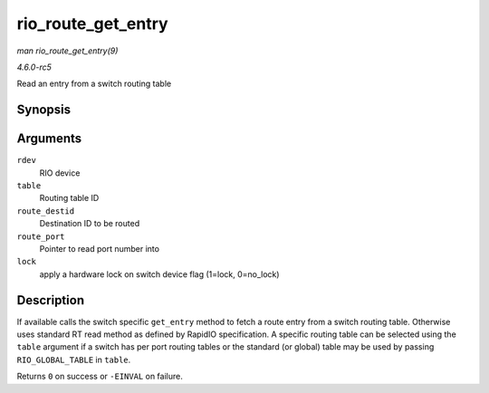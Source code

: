 .. -*- coding: utf-8; mode: rst -*-

.. _API-rio-route-get-entry:

===================
rio_route_get_entry
===================

*man rio_route_get_entry(9)*

*4.6.0-rc5*

Read an entry from a switch routing table


Synopsis
========

.. c:function:: int rio_route_get_entry( struct rio_dev * rdev, u16 table, u16 route_destid, u8 * route_port, int lock )

Arguments
=========

``rdev``
    RIO device

``table``
    Routing table ID

``route_destid``
    Destination ID to be routed

``route_port``
    Pointer to read port number into

``lock``
    apply a hardware lock on switch device flag (1=lock, 0=no_lock)


Description
===========

If available calls the switch specific ``get_entry`` method to fetch a
route entry from a switch routing table. Otherwise uses standard RT read
method as defined by RapidIO specification. A specific routing table can
be selected using the ``table`` argument if a switch has per port
routing tables or the standard (or global) table may be used by passing
``RIO_GLOBAL_TABLE`` in ``table``.

Returns ``0`` on success or ``-EINVAL`` on failure.


.. ------------------------------------------------------------------------------
.. This file was automatically converted from DocBook-XML with the dbxml
.. library (https://github.com/return42/sphkerneldoc). The origin XML comes
.. from the linux kernel, refer to:
..
.. * https://github.com/torvalds/linux/tree/master/Documentation/DocBook
.. ------------------------------------------------------------------------------
